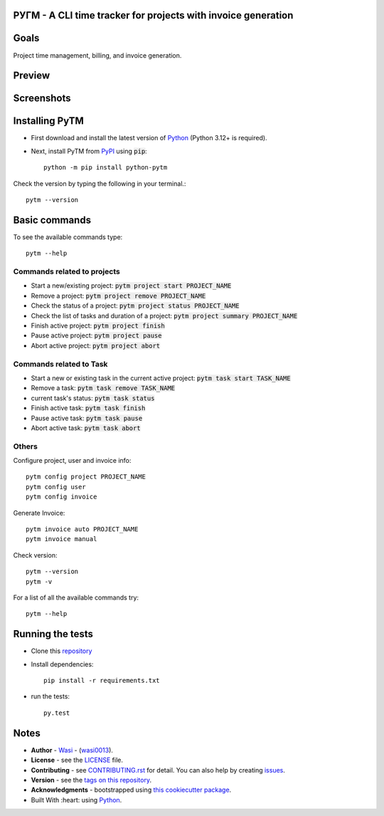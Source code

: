  .. image:: https://github.com/wasi0013/PyTM/raw/master/ext/images/PyTM-logo.png
    :target: https://github.com/wasi0013/PyTM/
    :alt: PyTM - Logo




**PУΓM** -  A CLI time tracker for projects with invoice generation
-------------------------------------------------------------------


|image1| |image2| |image3| |Contributors| |DownloadStats| |DocsStats|
=====================================================================

.. |image1| image:: https://badge.fury.io/py/python-pytm.png
   :target: https://badge.fury.io/py/python-pytm
.. |image2| image:: https://img.shields.io/pypi/l/python-pytm.svg
   :target: https://pypi.org/project/python-pytm/
.. |image3| image:: https://img.shields.io/pypi/pyversions/python-pytm.svg
   :target: https://pypi.org/project/python-pytm/
   :alt: Supported Python Versions
.. |Contributors| image:: https://img.shields.io/github/contributors/wasi0013/PyTM.svg
   :target: https://github.com/wasi0013/PyTM/graphs/contributors
   :alt: List of Contributors
.. |DownloadStats| image:: https://pepy.tech/badge/python-pytm
   :target: https://pepy.tech/project/python-pytm
   :alt: Download Stats
.. |DocsStats| image:: https://readthedocs.org/projects/pytm/badge/?version=latest
   :target: https://pytm.readthedocs.io/en/latest/?badge=latest
   :alt: Documentation Status


Goals
-----

Project time management, billing, and invoice generation.

Preview
-------

 .. image:: https://github.com/wasi0013/PyTM/raw/master/ext/images/demo.gif
    :target: https://github.com/wasi0013/PyTM/raw/master/ext/images/demo.gif
    :alt: PyTM - Preview

Screenshots
-----------

 .. image:: https://github.com/wasi0013/PyTM/raw/master/ext/images/demo.png
    :target: https://github.com/wasi0013/PyTM/
    :alt: PyTM - Screenshot

 .. image:: https://github.com/wasi0013/PyTM/raw/master/ext/images/Demo-Invoice.png
    :target: https://github.com/wasi0013/PyTM/
    :alt: PyTM - Invoice

Installing PyTM
---------------

* First download and install the latest version of `Python <https://python.org/download/>`_ (Python 3.12+ is required). 
* Next, install PyTM from `PyPI <https://pypi.org/project/python-pytm/>`_ using :code:`pip`::

    python -m pip install python-pytm

Check the version by typing the following in your terminal.::
    
     pytm --version


Basic commands
---------------

To see the available commands type::

    pytm --help


Commands related to projects
============================

* Start a new/existing project: :code:`pytm project start PROJECT_NAME`
* Remove a project: :code:`pytm project remove PROJECT_NAME`
* Check the status of a project: :code:`pytm project status PROJECT_NAME`
* Check the list of tasks and duration of a project: :code:`pytm project summary PROJECT_NAME`
* Finish active project: :code:`pytm project finish`
* Pause active project: :code:`pytm project pause`
* Abort active project: :code:`pytm project abort`

Commands related to Task
========================

* Start a new or existing task in the current active project: :code:`pytm task start TASK_NAME`
* Remove a task: :code:`pytm task remove TASK_NAME`
* current task's status: :code:`pytm task status`
* Finish active task: :code:`pytm task finish`
* Pause active task: :code:`pytm task pause`
* Abort active task: :code:`pytm task abort`

Others
======
Configure project, user and invoice info::

    pytm config project PROJECT_NAME
    pytm config user
    pytm config invoice

Generate Invoice::
    
    pytm invoice auto PROJECT_NAME
    pytm invoice manual

Check version::

    pytm --version
    pytm -v


For a list of all the available commands try::

    pytm --help


Running the tests
-----------------

* Clone this `repository <https://github.com/wasi0013/PyTM>`_

* Install dependencies::

    pip install -r requirements.txt

* run the tests::

    py.test


Notes
-----

* **Author** - `Wasi <https://www.wasi0013.com/>`_ - (`wasi0013 <https://github.com/wasi0013>`_).
* **License** - see the `LICENSE <LICENSE>`_ file.
* **Contributing** - see `CONTRIBUTING.rst <CONTRIBUTING.rst>`_ for detail. You can also help by creating `issues <https://github.com/wasi0013/PyTM/issues/new/>`_.
* **Version** - see the `tags on this repository <https://github.com/wasi0013/PyTM/tags>`_.
* **Acknowledgments** - bootstrapped using `this cookiecutter package <https://github.com/audreyr/cookiecutter-pypackage>`_.
* Built With :heart: using `Python <https://python.org/>`_.
